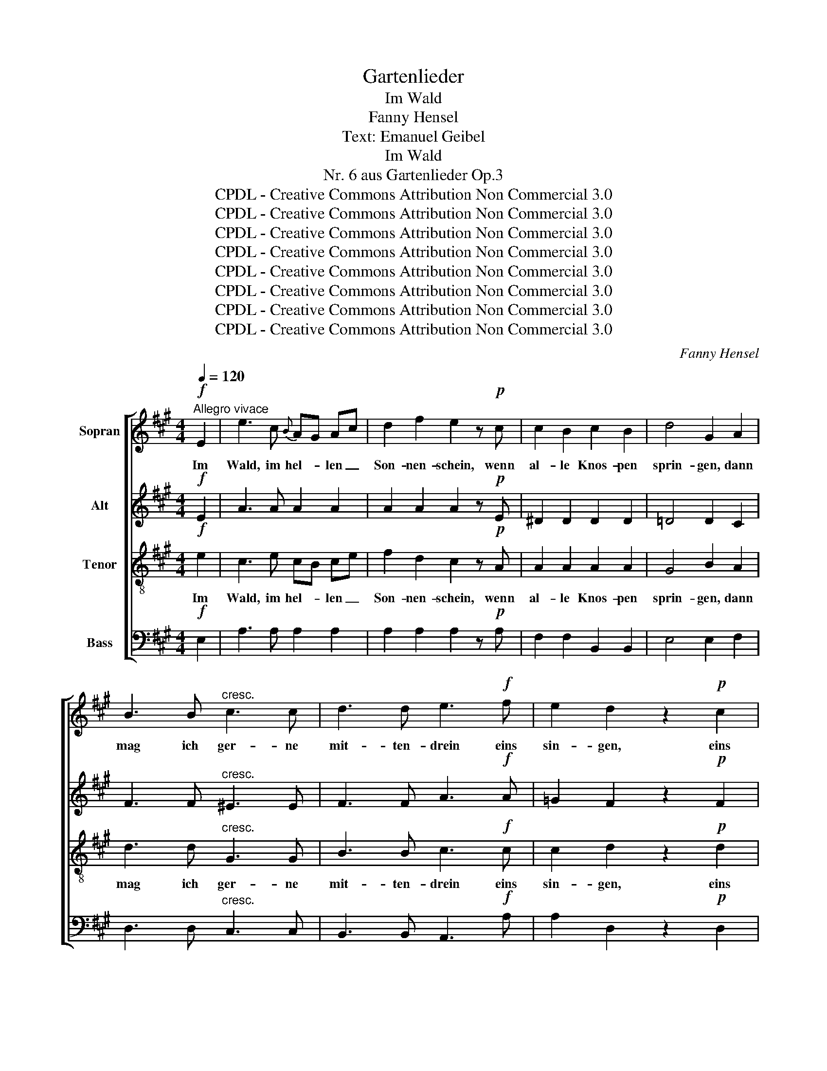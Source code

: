 X:1
T:Gartenlieder
T:Im Wald
T:Fanny Hensel
T:Text: Emanuel Geibel
T:Im Wald
T:Nr. 6 aus Gartenlieder Op.3 
T:CPDL - Creative Commons Attribution Non Commercial 3.0
T:CPDL - Creative Commons Attribution Non Commercial 3.0
T:CPDL - Creative Commons Attribution Non Commercial 3.0
T:CPDL - Creative Commons Attribution Non Commercial 3.0
T:CPDL - Creative Commons Attribution Non Commercial 3.0
T:CPDL - Creative Commons Attribution Non Commercial 3.0
T:CPDL - Creative Commons Attribution Non Commercial 3.0
T:CPDL - Creative Commons Attribution Non Commercial 3.0
C:Fanny Hensel
Z:Emanuel Geibel
Z:CPDL - Creative Commons Attribution Non Commercial 3.0
%%score [ 1 2 3 4 ]
L:1/8
Q:1/4=120
M:4/4
K:A
V:1 treble nm="Sopran"
V:2 treble nm="Alt"
V:3 treble-8 nm="Tenor"
V:4 bass nm="Bass"
V:1
"^Allegro vivace"!f! E2 | e3 c{B} AG Ac | d2 f2 e2 z!p! c | c2 B2 c2 B2 | d4 G2 A2 | %5
w: Im|Wald, im hel- * len _|Son- nen- schein, wenn|al- le Knos- pen|sprin- gen, dann|
 B3 B"^cresc." c3 c | d3 d e3!f! f | e2 d2 z2!p! c2 | B2 A2 z2!mf! E2 | G2 A2 c3 B | A2 c2 e2 z E | %11
w: mag ich ger- ne|mit- ten- drein eins|sin- gen, eins|sin- gen. Wie|mir zu Mut in|Leid und Lust, im|
"^cresc." G2 A2 =c3 B | B4 A2!f! A2 | =G2 B2 e3 d | =c2 e2 =g3 =f | =f2 e2 z2!p! e2 | %16
w: Wa- chen und im|Träu- men, das|stimm ich an aus|vol- ler Brust den|Bäu- men, den|
 d2 =c2 z2!f! B2 | A6 A2 | d2 =c2 B2 A2 | (e4 d2) ^c2 | f4 B2 z c | B2 A2 z2 | %22
w: Bäu- men, das|stimm ich|an aus vol- ler|Brust _ den|Bäu- men, den|Bäu- men.|
[M:6/8][Q:1/4=120]"^Poco più presto" z3!p! FGA | B2 A G2 d | c2 c f2 e | d2 c (B2 d) | c2 z FGA | %27
w: Und sie ver-|ste- hen mich gar|fein, die Blät- ter|al- le lau- *|schen, und fall'n am|
 B2 A G2 F | (d3 c2) f | c6 | c2 z!pp! FGA | B2 A G2 d | c2 c f2 e | %33
w: rech- ten Or- te|ein _ mit|Rau-|schen. Und sie ver-|ste- hen mich gar|fein, die Blät- ter|
[Q:1/4=110]"^poco ritard." d2 c (B2 d) | !fermata!d2!f![Q:1/4=120]"^a tempo" c f2 e | d2 c B2 A | %36
w: al- le lau- *|schen, und fall'n am|rech- ten Or- te|
 (G2 F ^E2) F | (c^d^ef=e=d | c6) | c2!p! F FG^A | B2 ^A"^cresc." c2 B | (d3 c2)!f! F | f2 e d2 c | %43
w: ein _ _ mit|Rau- * * * * *||schen. Und wei- * ter|wan- delt Schall und|Hall, _ in|Wip- feln, Fels und|
 c3 B2 z | !>!e3 cBA | G2 A B2 c | (d3 c2) A | e3 d2 z | (f2 e) d2 c | B2 c d2 e | (f3 B2) f | %51
w: Bü- schen.|hell schmet- * tert|auch Frau Nach- ti-|gall _ da-|zwi- schen.|hell _ schmet- tert|auch Frau Nach- ti-|gall _ da-|
 f3 !fermata!B3 |[M:4/4]!f![Q:1/4=120]"^Tempo I°" E2 | e3 c{B} AG Ac | d2 f2 e2 z!mf! c | %55
w: zwi- schen.|Da|fühlt die Brust _ am _|eig- nen Klang, sie|
 c2 B2 c2 B2 | d4 G2 A2 |"^cresc." B3 B c3 c | d3 d e3!f! f | e2 d2 z2!p! c2 | B2 A2 z2 E2 | %61
w: darf sich was er-|küh- nen, o|fri- sche Lust, Ge-|sang, Ge- sang im|Grü- nen, im|Grü- nen, da|
 G2 A2 c3 B | A2 c2 e2 z E | G2 A2"^cresc." c3 B | B4 A2 A2 |!f! e3 d d2 A2 | =g3 f f2 z f | %67
w: fühlt die Brust am|eig- nen Klang, sie|darf sich was er-|küh- nen, o|fri- sche Lust, o|fri- sche Lust, Ge-|
 a2 e2 c2 A2 | (B3 c/d/) c2 z A | e3 d d2 A2 | =g3 f f2 z f | a2 e2 dc BA | GA cf (e3 G) | %73
w: sang, Ge- sang im|Grü- * * nen, o|fri- sche Lust, o|fri- sche Lust, Ge-|sang, o fri- * sche _|Lust _ im _ Grü- *|
 A2 z2 e4 | c2 A2 d2 c2 | (c4 B2) f2 | (f4 e2) G2 | G2 A2 z2 z!f! C | E3 A c3 e | (a4 e2) c2 | %80
w: nen. O|fri- sche Lust, Ge-|sang, _ Ge-|sang _ im|Grü- nen, O|fri- sche Lust, Ge-|sang, _ Ge-|
 A2 E2 (c3 B) | A2 z2 z2 |] %82
w: sang im Grü- *|nen.|
V:2
!f! E2 | A3 A A2 A2 | A2 A2 A2 z!p! E | ^D2 D2 D2 D2 | =D4 D2 C2 | F3 F"^cresc." ^E3 E | %6
w: ||||||
 F3 F A3!f! A | =G2 F2 z2!p! F2 | D2 C2 z2!mf! E2 | E2 E2 G3 G | A2 E2 G2 z E | %11
w: |||||
"^cresc." E2 E2 G3 G | G4 A2!f! D2 | D2 =G2 B3 B | =c2 =G2 B3 B | B2 =c2 z2!p! =G2 | %16
w: |||||
 =F2 E2 z2!f! D2 | =C2 B,2 C2 ^C2 | D4 ^D4 | E6 E2 | A4 G2 z G | G2 A2 z2 |[M:6/8] z3!p! FFF | %23
w: * * das|stimm ich an aus|vol- ler|Brust den|Bäu- men, den|Bäu- men.||
 F2 F F2 ^E | F2 F A2 A | B2 F F3 | F2 z FFF | F2 F!<(! ^E2 F!<)! | (^E3 F2) z | z2 A (G2 A) | %30
w: |||||||
 F2 z!pp! FFF | F2 F ^E2 E | F2 F G2 ^A | B2 A G3 | !fermata!G2 z z2!f!"^und" C | F2 E D2 C | %36
w: |||||fall'n am rech- ten|
 D2 C C2 C | F3 F2 z | z2 F (^E2 G) | F2!p! F F2 F | F2 F"^cresc." F2 F | F3- F2!f! F | %42
w: Or- te ein mit|Rau- schen,|||||
 F2 ^A B2 F | E3 E2 z | !>!A3 E2 E | E2 E G2 A | E3- E2 A | A3 A2 z | (d2 c) B2 A | G2 A B2 c | %50
w: ||||||||
 (d3 G2) d | d3 !fermata!G3 |[M:4/4]!f! E2 | A3 A E2 A2 | A2 A2 A2 z!mf! E | ^D2 D2 D2 D2 | %56
w: ||||||
 =D4 D2 C2 |"^cresc." F3 F ^E3 E | F3 F A3!f! A | =G2 F2 z2!p! F2 | D2 C2 z2 E2 | E2 E2 G3 G | %62
w: ||||||
 A2 E2 G2 z E | E2 E2"^cresc." ^G3 G | G4 F2 A2 |!f! A3 A A2 A2 | C3 ^B, B,2 z B, | C2 E2 A2 E2 | %68
w: ||||||
 E2 G2 A2 z A | A3 A A2 A2 | A3 A A2 z A | A2 z2 z4 | z2 A2 (G2 D2) | C2 z2 c4 | A2 C2 F2 E2 | %75
w: |||||||
 ^D6 A2 | G6 D2 | D2 C2 z2 z!f! C | E3 E A3 A | E6 A2 | E2 C2 D4 | C2 z2 z2 |] %82
w: |||||||
V:3
!f! e2 | c3 e cB ce | f2 d2 c2 z!p! A | A2 A2 A2 A2 | G4 B2 A2 | d3 d"^cresc." G3 G | %6
w: Im|Wald, im hel- * len _|Son- nen- schein, wenn|al- le Knos- pen|sprin- gen, dann|mag ich ger- ne|
 B3 B c3!f! c | c2 d2 z2!p! d2 | G2 A2 z2!mf! G2 | B2 c2 e3 d | c2 A2 B2 z G | %11
w: mit- ten- drein eins|sin- gen, eins|sin- gen. Wie|mir zu Mut in|Leid und Lust, im|
"^cresc." B2 =c2 e3 =d | d4 =c2!f! c2 | B2 d2 =g3 =f | e2 =c2 d3 d | d2 =c2 z2!p! =G2 | %16
w: Wa- chen und im|Träu- men, das|stimm ich an aus|vol- ler Brust den|Bäu- men, den|
 B2 =c2 z2!f! G2 | A6 A2 | A4 A4 | (c4 B2) A2 | (B4 d2) z e | d2 c2 z2 |[M:6/8] z3!p! ABc | %23
w: Bäu- men, das|stimm ich|an aus|vol- * ler|Brust _ den|Bäu- men,|Und sie ver-|
 d2 c B2 B | A2 A c2 c | B2 A (G2 B) | A2 z ABc | d2 c!<(! B2 A!<)! | (G3 A2) z | z2 c (B2 c) | %30
w: ste- hen mich gar|fein, die Blät- ter|al- le lau- *|schen, und fall'n am|rech- ten Or- te|ein _|mit Rau- *|
 A2 z!pp! ABc | d2 c B2 B | ^A2 A B2 c | d2 e ^e3 | !fermata!^e2 z z3 | z2!f! F B2 c | %36
w: schen. Und sie ver-|ste- hen mich gar|fein, die Blät- ter|al- le lau-|schen,|und fal- len|
 (B2 A) (B2 c) | A3 A2 z | z2 A (G2 B) | A2!p! ^A ABc | d2 c"^cresc." e2 d | (B3 ^A2)!f! F | %42
w: ein _ mit _|Rau- schen,|mit Rau- *|schen. Und wei- * ter|wan- delt Schall und|Hall, _ in|
 d2 c B2 =A | A3 G2 z | !>!e3 A2 A | B2 A d2 c | (B3 A2) A | c3 d2 z | (G2 A) B2 c | d2 c B2 A | %50
w: Wip- feln, Fels und|Bü- schen.|hell schmet- tert|auch Frau Nach- ti-|gall _ da-|zwi- schen.|hell _ schmet- tert|auch Frau Nach- ti-|
 (G3 d2) G | G3 !fermata!d3 |[M:4/4]!f! e2 | c3 e cB ce | f2 d2 c2 z!mf! A | A2 A2 A2 A2 | %56
w: gall _ da-|zwi- schen.|Da|fühlt die Brust _ am _|eig- nen Klang, sie|darf sich was er-|
 G4 B2 A2 |"^cresc." d3 d G3 G | B3 B c3!f! c | c2 d2 z2!p! d2 | G2 A2 z2 G2 | B2 c2 e3 d | %62
w: küh- nen, o|fri- sche Lust, Ge-|sang, Ge- sang im|Grü- nen, im|Grü- nen, da|fühlt die Brust am|
 c2 A2 B2 z G | B2 c2"^cresc." c3 d | d4 c2 A2 |!f! c3 d d2 A2 | A3 A A2 z A | A2 c2 e2 c2 | %68
w: eig- nen Klang, sie|darf sich was er-|küh- nen, o|fri- sche Lust, o|fri- sche Lust, Ge-|sang, Ge- sang im|
 (d3 c/B/ A2) z A | c3 d d2 A2 | c3 ^B B2 z B | c2 z2 z4 | z2 c2 (d2 B2) | A2 z2 z4 | z4 z2!f! A2 | %75
w: Grü- * * nen, o|fri- sche Lust, o|fri- sche Lust, Ge-|sang,|im Grü- *|nen,|Ge-|
 A6 ^d2 | =d6 B2 | B2 A2 z2 z!f! A | c3 c e3 c | c6 e2 | c2 A2 G4 | A2 z2 z2 |] %82
w: sang, Ge-|sang im|Grü- nen, O|fri- sche Lust, Ge-|sang, Ge-|sang im Grü-|nen.|
V:4
!f! E,2 | A,3 A, A,2 A,2 | A,2 A,2 A,2 z!p! A, | F,2 F,2 B,,2 B,,2 | E,4 E,2 F,2 | %5
w: |||||
 D,3 D,"^cresc." C,3 C, | B,,3 B,, A,,3!f! A, | A,2 D,2 z2!p! D,2 | E,2 A,,2 z2!mf! E,2 | %9
w: ||||
 E,2 E,2 E,3 E, | E,2 E,2 E,2 z E, |"^cresc." E,2 E,2 E,3 E, | =F,4 F,2!f! ^F,2 | =G,2 G,2 G,3 G, | %14
w: |||||
 =G,2 G,2 G,3 G, | =G,2 =C,2 z2!p! E,2 | =G,2 =C,2 z2!f! E,2 | =F,6 F,2 | =F,4 F,4 | E,6 E,2 | %20
w: ||||||
 (^D,4 E,2) z E, | E,2 A,,2 z2 |[M:6/8] z3!p! F,F,F, | F,2 F, F,2 F, | F,2 F, F,2 F, | F,2 F, F,3 | %26
w: ||||||
 F,2 z F,F,E, | D,2 D,!<(! D,2 C,!<)! | (B,,3 A,,2) z | z2 C, ^E,3 | F,2 z!pp! F,F,F, | %31
w: |||||
 F,2 F, F,2 F, | F,2 F, F,2 F, | F,2 F, F,3 | !fermata!F,2 z z3 | z3 z2!f! C, | ^E,2 F, G,2 A, | %37
w: ||||und|fal- len ein mit|
 C,3 C,2 z | z2 C, C,3 | F,2!p! F, F,2 F, | F,2 F,"^cresc." F,2 F, | F,3- F,2!f! F, | %42
w: Rau- schen,|||||
 B,,2 C, D,2 ^D, | E,3 E,2 z | !>!C,3 C,2 C, | D,2 C, B,,2 A,, | (G,,3 A,,2) A, | =G,3 F,2 z | %48
w: ||||||
 (E,2 F,) G,2 A, | B,2 A, G,2 F, | (E,3 B,2) E, | E,3 !fermata!B,3 |[M:4/4]!f! E,2 | %53
w: |||||
 A,3 A, A,2 A,2 | A,2 A,2 A,2 z!mf! A, | F,2 F,2 B,,2 B,,2 | E,4 E,2 F,2 |"^cresc." D,3 D, C,3 C, | %58
w: |||||
 B,,3 B,, A,,3!f! A, | A,2 D,2 z2!p! D,2 | E,2 A,,2 z2 E,2 | E,2 E,2 E,3 E, | E,2 E,2 E,2 z E, | %63
w: |||||
 E,2 E,2"^cresc." ^E,3 E, | ^E,4 F,2 A,2 |!f! =G,3 F, F,2 A,2 | E,3 ^D, D,2 z D, | %67
w: ||||
 E,2 E,2 E,2 E,2 | E,4 A,,2 z A, | =G,3 F, F,2 A,2 | E,3 ^D, D,2 z D, | E,2 z2 z4 | z2 E,2 E,4 | %73
w: ||||||
 A,,2 z2 z4 | z4 z2!f! A,,2 | B,,6 B,2 | E,6 E,2 | E,2 A,,2 z2 z!f! A, | A,3 A, A,3 A, | A,,6 A,2 | %80
w: |||||||
 A,2 A,,2 E,4 | A,,2 z2 z2 |] %82
w: ||

